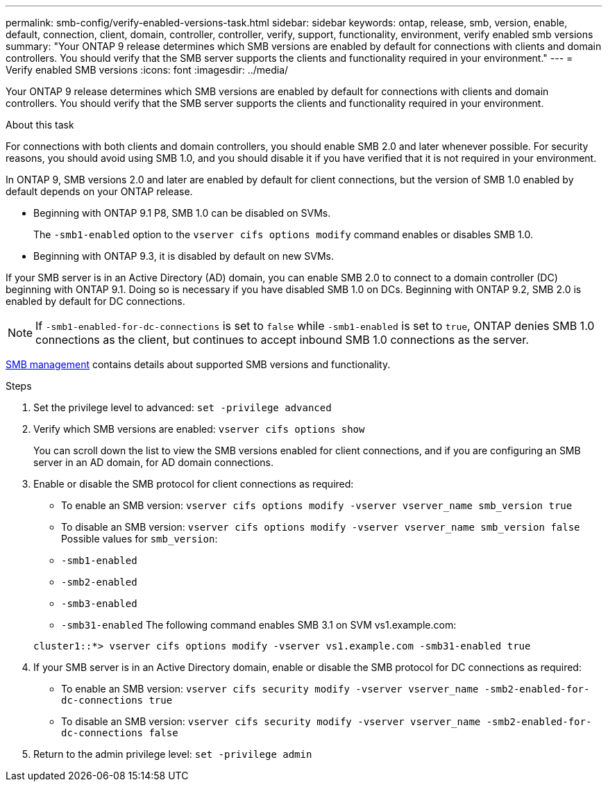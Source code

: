---
permalink: smb-config/verify-enabled-versions-task.html
sidebar: sidebar
keywords: ontap, release, smb, version, enable, default, connection, client, domain, controller, controller, verify, support, functionality, environment, verify enabled smb versions
summary: "Your ONTAP 9 release determines which SMB versions are enabled by default for connections with clients and domain controllers. You should verify that the SMB server supports the clients and functionality required in your environment."
---
= Verify enabled SMB versions
:icons: font
:imagesdir: ../media/

[.lead]
Your ONTAP 9 release determines which SMB versions are enabled by default for connections with clients and domain controllers. You should verify that the SMB server supports the clients and functionality required in your environment.

.About this task

For connections with both clients and domain controllers, you should enable SMB 2.0 and later whenever possible. For security reasons, you should avoid using SMB 1.0, and you should disable it if you have verified that it is not required in your environment.

In ONTAP 9, SMB versions 2.0 and later are enabled by default for client connections, but the version of SMB 1.0 enabled by default depends on your ONTAP release.

* Beginning with ONTAP 9.1 P8, SMB 1.0 can be disabled on SVMs.
+
The `-smb1-enabled` option to the `vserver cifs options modify` command enables or disables SMB 1.0.

* Beginning with ONTAP 9.3, it is disabled by default on new SVMs.

If your SMB server is in an Active Directory (AD) domain, you can enable SMB 2.0 to connect to a domain controller (DC) beginning with ONTAP 9.1. Doing so is necessary if you have disabled SMB 1.0 on DCs. Beginning with ONTAP 9.2, SMB 2.0 is enabled by default for DC connections.

[NOTE]
====
If `-smb1-enabled-for-dc-connections` is set to `false` while `-smb1-enabled` is set to `true`, ONTAP denies SMB 1.0 connections as the client, but continues to accept inbound SMB 1.0 connections as the server.
====

link:../smb-admin/index.html[SMB management] contains details about supported SMB versions and functionality.

.Steps

. Set the privilege level to advanced: `set -privilege advanced`
. Verify which SMB versions are enabled: `vserver cifs options show`
+
You can scroll down the list to view the SMB versions enabled for client connections, and if you are configuring an SMB server in an AD domain, for AD domain connections.

. Enable or disable the SMB protocol for client connections as required:
 ** To enable an SMB version: `vserver cifs options modify -vserver vserver_name smb_version true`
 ** To disable an SMB version: `vserver cifs options modify -vserver vserver_name smb_version false`
Possible values for `smb_version`:
 ** `-smb1-enabled`
 ** `-smb2-enabled`
 ** `-smb3-enabled`
 ** `-smb31-enabled`
The following command enables SMB 3.1 on SVM vs1.example.com:

+
----

cluster1::*> vserver cifs options modify -vserver vs1.example.com -smb31-enabled true
----
. If your SMB server is in an Active Directory domain, enable or disable the SMB protocol for DC connections as required:
 ** To enable an SMB version: `vserver cifs security modify -vserver vserver_name -smb2-enabled-for-dc-connections true`
 ** To disable an SMB version: `vserver cifs security modify -vserver vserver_name -smb2-enabled-for-dc-connections false`
. Return to the admin privilege level: `set -privilege admin`
